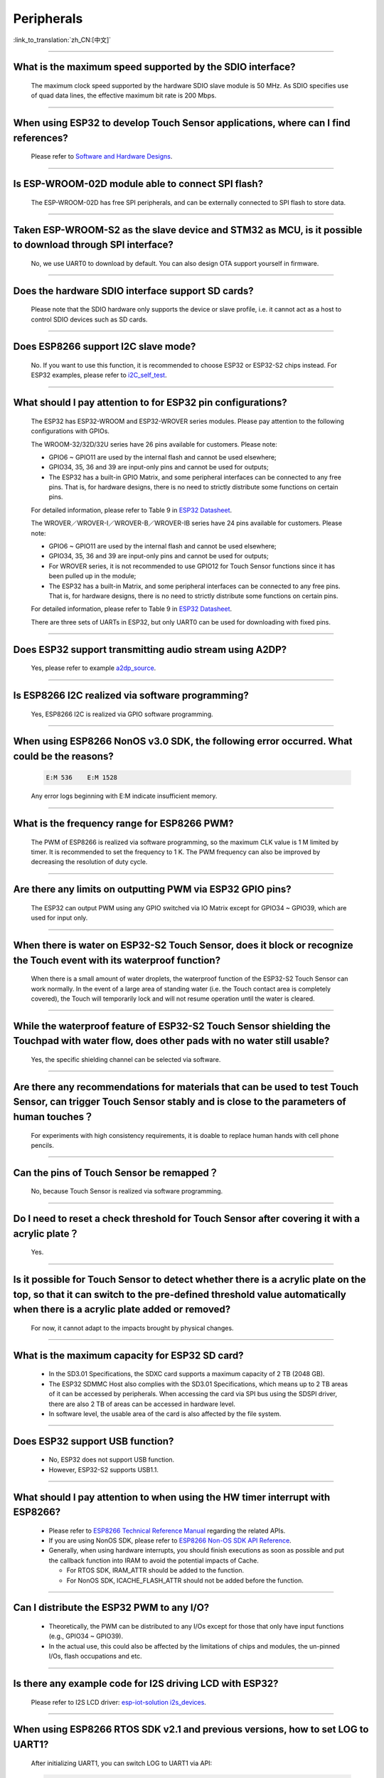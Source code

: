 Peripherals
============

:link_to_translation:`zh_CN:[中文]`

.. raw:: html

   <style>
   body {counter-reset: h2}
     h2 {counter-reset: h3}
     h2:before {counter-increment: h2; content: counter(h2) ". "}
     h3:before {counter-increment: h3; content: counter(h2) "." counter(h3) ". "}
     h2.nocount:before, h3.nocount:before, { content: ""; counter-increment: none }
   </style>

--------------

What is the maximum speed supported by the SDIO interface?
-------------------------------------------------------------------------

  The maximum clock speed supported by the hardware SDIO slave module is 50 MHz. As SDIO specifies use of quad data lines, the effective maximum bit rate is 200 Mbps.

--------------

When using ESP32 to develop Touch Sensor applications, where can I find references?
-----------------------------------------------------------------------------------------------------------

  Please refer to `Software and Hardware Designs <https://github.com/espressif/esp-iot-solution/tree/release/v1.1/examples/touch_pad_evb>`_.

--------------

Is ESP-WROOM-02D module able to connect SPI flash?
------------------------------------------------------------------------------

  The ESP-WROOM-02D has free SPI peripherals, and can be externally connected to SPI flash to store data.

--------------

Taken ESP-WROOM-S2 as the slave device and STM32 as MCU, is it possible to download through SPI interface?
----------------------------------------------------------------------------------------------------------------------------------------------

  No, we use UART0 to download by default. You can also design OTA support yourself in firmware.


--------------

Does the hardware SDIO interface support SD cards?
----------------------------------------------------------------------

  Please note that the SDIO hardware only supports the device or slave profile, i.e. it cannot act as a host to control SDIO devices such as SD cards.

--------------

Does ESP8266 support I2C slave mode?
--------------------------------------------------

  No. If you want to use this function, it is recommended to choose ESP32 or ESP32-S2 chips instead. For ESP32 examples, please refer to `i2C_self_test <https://github.com/espressif/esp-idf/tree/master/examples/peripherals/i2c/i2c_self_test>`_.

--------------

What should I pay attention to for ESP32 pin configurations?
--------------------------------------------------------------------------------------

  The ESP32 has ESP32-WROOM and ESP32-WROVER series modules. Please pay attention to the following configurations with GPIOs.

  The WROOM-32/32D/32U series have 26 pins available for customers. Please note:

  - GPIO6 ~ GPIO11 are used by the internal flash and cannot be used elsewhere;
  - GPIO34, 35, 36 and 39 are input-only pins and cannot be used for outputs;
  - The ESP32 has a built-in GPIO Matrix, and some peripheral interfaces can be connected to any free pins. That is, for hardware designs, there is no need to strictly distribute some functions on certain pins.

  For detailed information, please refer to Table 9 in `ESP32 Datasheet <https://www.espressif.com/sites/default/files/documentation/esp32_datasheet_en.pdf>`_.

  The WROVER／WROVER-I／WROVER-B／WROVER-IB series have 24 pins available for customers. Please note:

  - GPIO6 ~ GPIO11 are used by the internal flash and cannot be used elsewhere;
  - GPIO34, 35, 36 and 39 are input-only pins and cannot be used for outputs;
  - For WROVER series, it is not recommended to use GPIO12 for Touch Sensor functions since it has been pulled up in the module;
  - The ESP32 has a built-in Matrix, and some peripheral interfaces can be connected to any free pins. That is, for hardware designs, there is no need to strictly distribute some functions on certain pins.

  For detailed information, please refer to Table 9 in `ESP32 Datasheet <https://www.espressif.com/sites/default/files/documentation/esp32_datasheet_en.pdf>`_.

  There are three sets of UARTs in ESP32, but only UART0 can be used for downloading with fixed pins.

--------------

Does ESP32 support transmitting audio stream using A2DP?
----------------------------------------------------------------------------

  Yes, please refer to example `a2dp_source <https://github.com/espressif/esp-idf/tree/d85d3d969ff4b42e2616fd40973d637ff337fae6/examples/bluetooth/bluedroid/classic_bt/a2dp_source#esp-idf-a2dp-source-demo>`_.

--------------

Is ESP8266 I2C realized via software programming?
-----------------------------------------------------------------------

  Yes, ESP8266 I2C is realized via GPIO software programming.

--------------

When using ESP8266 NonOS v3.0 SDK, the following error occurred. What could be the reasons?
------------------------------------------------------------------------------------------------------------------------------

  .. code-block:: text

    E:M 536    E:M 1528

  Any error logs beginning with E:M indicate insufficient memory.

--------------

What is the frequency range for ESP8266 PWM?
----------------------------------------------------------------

  The PWM of ESP8266 is realized via software programming, so the maximum CLK value is 1 M limited by timer. It is recommended to set the frequency to 1 K. The PWM frequency can also be improved by decreasing the resolution of duty cycle.

--------------

Are there any limits on outputting PWM via ESP32 GPIO pins?
------------------------------------------------------------------------------------------

  The ESP32 can output PWM using any GPIO switched via IO Matrix except for GPIO34 ~ GPIO39, which are used for input only.

--------------

When there is water on ESP32-S2 Touch Sensor, does it block or recognize the Touch event with its waterproof function?
------------------------------------------------------------------------------------------------------------------------------------------------------

  When there is a small amount of water droplets, the waterproof function of the ESP32-S2 Touch Sensor can work normally. In the event of a large area of standing water (i.e. the Touch contact area is completely covered), the Touch will temporarily lock and will not resume operation until the water is cleared.


--------------

While the waterproof feature of ESP32-S2 Touch Sensor shielding the Touchpad with water flow, does other pads with no water still usable?
-----------------------------------------------------------------------------------------------------------------------------------------------------------------

  Yes, the specific shielding channel can be selected via software.

--------------

Are there any recommendations for materials that can be used to test Touch Sensor, can trigger Touch Sensor stably and is close to the parameters of human touches？
---------------------------------------------------------------------------------------------------------------------------------------------------------------------------------------------------

  For experiments with high consistency requirements, it is doable to replace human hands with cell phone pencils.

--------------

Can the pins of Touch Sensor be remapped？
---------------------------------------------------------------------

  No, because Touch Sensor is realized via software programming.

--------------

Do I need to reset a check threshold for Touch Sensor after covering it with a acrylic plate？
-----------------------------------------------------------------------------------------------------------------------------

  Yes.

--------------

Is it possible for Touch Sensor to detect whether there is a acrylic plate on the top, so that it can switch to the pre-defined threshold value automatically when there is a acrylic plate added or removed?
----------------------------------------------------------------------------------------------------------------------------------------------------------------------------------------------------------------------------------------------------------------

  For now, it cannot adapt to the impacts brought by physical changes.

--------------

What is the maximum capacity for ESP32 SD card?
-----------------------------------------------------------------------

  - In the SD3.01 Specifications, the SDXC card supports a maximum capacity of 2 TB (2048 GB).
  - The ESP32 SDMMC Host also complies with the SD3.01 Specifications, which means up to 2 TB areas of it can be accessed by peripherals. When accessing the card via SPI bus using the SDSPI driver, there are also 2 TB of areas can be accessed in hardware level.
  - In software level, the usable area of the card is also affected by the file system.

--------------

Does ESP32 support USB function?
---------------------------------------------------

  - No, ESP32 does not support USB function.
  - However, ESP32-S2 supports USB1.1.

--------------

What should I pay attention to when using the HW timer interrupt with ESP8266?
----------------------------------------------------------------------------------------------------------

  - Please refer to `ESP8266 Technical Reference Manual <https://www.espressif.com/sites/default/files/documentation/esp8266-technical_reference_en.pdf>`_ regarding the related APIs.
  - If you are using NonOS SDK, please refer to `ESP8266 Non-OS SDK API Reference <https://www.espressif.com/sites/default/files/documentation/2c-esp8266_non_os_sdk_api_reference_en.pdf>`_.
  - Generally, when using hardware interrupts, you should finish executions as soon as possible and put the callback function into IRAM to avoid the potential impacts of Cache.

    - For RTOS SDK, IRAM_ATTR should be added to the function.
    - For NonOS SDK, ICACHE_FLASH_ATTR should not be added before the function.

--------------

Can I distribute the ESP32 PWM to any I/O?
-------------------------------------------------------------------

  - Theoretically, the PWM can be distributed to any I/Os except for those that only have input functions (e.g., GPIO34 ~ GPIO39).
  - In the actual use, this could also be affected by the limitations of chips and modules, the un-pinned I/Os, flash occupations and etc.

--------------

Is there any example code for I2S driving LCD with ESP32?
-------------------------------------------------------------------------------------

  Please refer to I2S LCD driver: `esp-iot-solution i2s_devices <https://github.com/espressif/esp-iot-solution/blob/master/components/bus/i2s_lcd_esp32_driver.c>`__.

--------------

When using ESP8266 RTOS SDK v2.1 and previous versions, how to set LOG to UART1?
----------------------------------------------------------------------------------------------------------------

  After initializing UART1, you can switch LOG to UART1 via API:

  .. code-block:: c

    UART_SetPrintPort(UART1);

-----------------

When using ESP8266 RTOS SDK v3.0 and later versions, how to set LOG to UART1?
----------------------------------------------------------------------------------------------------------

  Go to  ``menuconfig -> Component config -> ESP8266-specific -> UART for console output -> custom -> UART peripheral to use for console output -> UART0`` and change the option to "UART1".

--------------

How to enable UART Flow Control in ESP32 IDF?
---------------------------------------------------------------------------

  - Hardware enable: `uart-flow-control <https://docs.espressif.com/projects/esp-idf/en/latest/esp32/api-reference/peripherals/uart.html?highlight=uart%20flow%20control#multiple-steps>`_.
  - Software enable: `software-flow-control <https://docs.espressif.com/projects/esp-idf/en/latest/esp32/api-reference/peripherals/uart.html?highlight=uart%20flow%20control#software-flow-control>`_.

--------------

The PWM of ESP8266 NonOS SDK changes slow. What could be the reasons?
---------------------------------------------------------------------------------------------------

  - If you are using the gradient APIs in SDK example/IOT_demo, e.g., light_set_aim or light_set_aim_r, it will need a gradual process for PWM changes.
  - If you need the PWM Duty to take effect immediately after configuration, please call API pwm_set_duty, and call pwm_start next to make this configuration take effect.

--------------

Some ESP8266 GPIOs are high level. What could be the reasons?
----------------------------------------------------------------------------------------

  - According to the hardware design, some GPIOs are pulled up or down by default. Thus the level of these pins are not controlled by the program during system initialization, causing some incorrect levels of GPIOs during the boot process.
  - If you expect to use these GPIOs, it is recommended to keep the hardware peripherals be consistent with the default level status, or adjust level status in software during bootloader process. When using the later method, you may also encounter temporary level exception.

--------------

How is the accuracy of ESP8266 ADC?
----------------------------------------------------------

  - The ESP8266 ADC is 10 bit, and its theoretical accuracy is 2 :sup:`10` = 1024.
  - After connected to a router, the ESP8266 will enter Modem-sleep mode from STA mode, causing the change of the reference value inside the chip. Therefore, the ADC could measure the data change.
  - If you expect an accurate result, please read the ADC value using function system_adc_fast_read after turning off Wi-Fi.

--------------

How to get the Bitmap information of the ADC register?
----------------------------------------------------------------------------

  Since the ADC of ESP8266 is highly integrated with the internal RF circuit, the Bitmap and register information is not opened. Please contact sales@espressif.com if you have any special needs.

--------------

How many channels does ESP32 ADC have? What is the sampling rate and significant digit？
---------------------------------------------------------------------------------------------------------------

  - The ESP32 ADC has 18 channels.
  - Its sampling rate can reach 100000 times per second without Wi-Fi.
  - Its sampling rate can reach 1000 times per second with Wi-Fi.
  - The internal significant digit of ADC is 12-bit.

--------------

Can I disable the thread scheduling and use a single CPU for ESP32 to realize real-time control of GPIO?
-------------------------------------------------------------------------------------------------------------------------

  - For now, we do not have any related configurations for SDK to support the single operation of CPU1. Both cores of ESP32 support SMP only, but not AMP.
  - The following solutions can be used to resolve the issue of output waveform being interrupted:

    - Use hardware signal outputs, and choose related digital protocols to realize SPI, I2C, I2S and etc. For special usage with SPI, you can generate waveform using signal output lines.
    - See if the hardware RMT can generate the desired waveform with enough length.
    - When the hardware interrupt generated corresponding waveform, all callbacks need to be put in IRAM.
    - Use the co-processor in the chip as a single chip without an operation system. But it only supports assembly language for now.


--------------

Is it possible to use ESP32 SD card together with flash & PSRAM?
---------------------------------------------------------------------------------------------

  - Yes, they can be used simultaneously.
  - However, they do not share the same group of SDIO.

--------------

When using UART0 as a serial communication port for ESP32, what should I pay attention to?
---------------------------------------------------------------------------------------------------------------------

  - Generally, it is not recommended to use UART0 as a normal serial communication port, because it is the default LOG output port.
  - If the UART number in ESP32 is not enough for you or it is not convenient to change your hardware designs anymore, and UART0 is therefore going to be used as a normal communication port, please pay attention to the following suggestions:

  **Software**: 

    You need to protect the serial communication port from being affected by printing. The UART0 mainly has three print settings in the default program:

    - First, power-on ROM print. You can set the MTDO pin as low level when powered on to block the power-on ROM print.
    - Second, bootloader log output. You can set ``menuconfig -> Bootloader config -> Bootloader log verbosity`` as ``Not output`` to block bootloader log output.
    - Third, app log output. You can set ``menuconfig -> Component config -> Log output -> Default log verbosity`` as ``Not output`` to block app log output.
    
  **Hardware**：

    - Pay attention to other devices on UART0 when downloading programs since they could affect downloading. It is recommended to reserve a 0 Ω resistance between ESP32 and other devices so that if there is something wrong while downloading, you can still disconnect this resistance.

-----------------

Is it possible to use GPIO34 ～ GPIO39 from ESP32-SOLO-1 as the RX signal pin for UART and TWAI®?
-----------------------------------------------------------------------------------------------------------------------------

  Yes, GPIO34 ～ GPIO39 are for receive only and can be used as the RX signal pins for UART and TWAI®.
  
---------------

Does ESP-WROOM-S2 module support using SDIO as a slave？
---------------------------------------------------------------------------------------

  Yes, it does.

-----------------

Does ESP32 support using crystal oscillator as the clock source of I2S？
---------------------------------------------------------------------------------------------------

  No. Please go to `ESP32 Technical Reference Manual <https://www.espressif.com/sites/default/files/documentation/esp32_technical_reference_manual_en.pdf>`_ to read about clock source configurations of I2S.

---------------

When calling the API adc_read_fast() with ESP8266, will it cause a Wi-Fi disconnection?
----------------------------------------------------------------------------------------------------------------------

  - Please turn off Wi-Fi and interrupts first before calling adc_read_fast(). Please refer to the `Specification <https://docs.espressif.com/projects/esp8266-rtos-sdk/en/latest/api-reference/peripherals/adc.html?highlight=adc_read#_CPPv413adc_read_fastP8uint16_t8uint16_t>`_ of this API.
  - Since the API adc_read_fast() performs continuous acquisition and the ADC is partially coupled internally with Wi-Fi RF, so it is not possible to call this function with Wi-Fi turned on.
  - Please use adc_read() for ADC acquisition when Wi-Fi is on. To ensure data stability, you need to use function esp_wifi_set_ps(WIFI_PS_NONE); to turn off Wi-Fi Modem-sleep mode.
 
.. note::

    ADC sampling rate: can reach 100000 times per second with Wi-Fi turned off, and 1000 times per second with Wi-Fi turned on.

----------------

How to dynamically change the serial baud rate and make it take effect immediately with ESP32?
------------------------------------------------------------------------------------------------------------------------------

  Please use the API uart_set_baudrate() to change the baud rate of UART. Please see `API Reference <https://docs.espressif.com/projects/esp-idf/en/latest/esp32/api-reference/peripherals/uart.html?highlight=uart_set_baud#_CPPv417uart_get_baudrate11uart_port_tP8uint32_t>`_.

--------------

Since ESP32-S2 has removed the SDIO interface, does it still support external TF card?
--------------------------------------------------------------------------------------------------------------------------------

  You can use the interface of SPI2/SPI3 to connect an external TF card. When doing so, please use the SPI mode of the TF card.

----------------

What is the turning speed of ESP32 GPIO levels?
---------------------------------------------------------------------

  It will take around 300 ns.

--------------

How to connect MIC with ESP32?
-----------------------------------------------------

  - You can connect I2S peripheral if it is digital MIC.
  - You can connect ADC peripheral if it is analog MIC.

--------------

Does ESP32 support analog audio output or digital audio output?
-------------------------------------------------------------------------------------------

  - ESP32 supports DAC analog audio output for simple outputs such as tones. But if you use it for music playing, the effect will not be so desirable.
  - ESP32 supports PWM analog audio output, which has slightly better effect than DAC. The demo code is at ` esp-iot-solution  <https://github.com/espressif/esp-iot-solution/tree/master/examples/audio/wav_player>`_.
  - ESP32 also supports I2S digital audio output. For I2S configurable pins, please see `ESP32 Datasheet <https://www.espressif.com/sites/default/files/documentation/esp32_datasheet_en.pdf>`_ > Chapter Peripherals and Sensors.

---------------

What is the difference among SPI, HSPI and VSPI in ESP32?
-------------------------------------------------------------------------------------

  - ESP32 has four SPIs. SPI0 and SPI1 are occupied by default to connect to flash that stores programs. SPI2 and SPI3 are general-purpose SPIs that are available for customers to use.
  - HSPI represents the above-mentioned SPI2, and VSPI represents the SPI3. The two sets of SPIs are general-purpose SPIs. 


--------------

When certain RTC peripherals（SARADC1，SARADC2，AMP，HALL） are powered on, the inputs of GPIO36 and GPIO39 will be pulled down for approximately 80 ns. 
------------------------------------------------------------------------------------------------------------------------------------------------------------------------------------

  When enabling power for any of these peripherals, ignore input from GPIO36 and GPIO39. 

--------------

When the LEDC is in decremental fade mode, a duty overflow error can occur.
----------------------------------------------------------------------------------------------------------------

  When using LEDC, avoid the concurrence of following three cases: 

  - The LEDC is in decremental fade mode;
  - The scale register is set to 1;
  - The duty is 2 :sup:`LEDC_HSTIMERx_DUTY_RES` or 2 :sup:`LEDC_LSTIMERx_DUTY_RES`. 

--------------

When the TWAI® controller enters reset mode or when the TWAI controller undergoes bus-off recovery, the REC is still permitted to change. How to resolve such issue?
-----------------------------------------------------------------------------------------------------------------------------------------------------------------------------------------------------

  When entering reset mode, the TWAI controller should set the the LISTEN_ONLY_MODE to freeze the REC. The desired mode of operation should be restored before exiting reset mode or when bus-off recovery completes. 

--------------

When the TWAI® controller undergoes the bus-off recovery process, the controller must monitor 128 occurrences of the bus free signal before it can become error active again. How to resolve such issue?
------------------------------------------------------------------------------------------------------------------------------------------------------------------------------------------------------------------------------------------------

  When undergoing bus-off recovery, an error warning interrupt does not necessarily indicate the completion of recovery. Users should check the ``STATUS_NODE_BUS_OFF`` bit to verify whether bus-off recovery has completed. 

--------------

Upon completion of bus-off recovery, the next message that the TWAI® controller transmits may be erroneous?
---------------------------------------------------------------------------------------------------------------------------------------------------

  Upon detecting the completion of bus-off recovery (via the error warning interrupt), the CAN controller should enter then exit reset mode so that the controller’s internal signals are reset. 

--------------

When the TWAI® Controller receives an erroneous data frame, the data bytes of the next received data frame become invalid, how to resolve such issue?
--------------------------------------------------------------------------------------------------------------------------------------------------------------------------------------

  Users can detect the errata triggering condition (i.e., bit or stuff error in the data or CRC field) by setting ``INTERRUPT_BUS_ERR_INT_ENA`` and checking ``ERROR_CODE_CAPTURE_REG`` when a bus error interrupt occurs. If the errata condition is met, the following workarounds are possible: 

  - The TWAI controller can transmit a dummy frame with 0 data byte to reset the controller’s internal signals. It is advisable to select an ID for the dummy frame that can be filtered out by all nodes on the TWAI bus. 
  - Hardware reset the TWAI controller (will require saving and restoring the current register values). 
  
--------------

The ESP32 GPIO peripheral may not trigger interrupts correctly if multiple GPIO pads are configured with edge-triggered interrupts. How to resolve such issue?
------------------------------------------------------------------------------------------------------------------------------------------------------------------------------------------------

  - Workaround 1: 

    - Follow the steps below to trigger a GPIO interrupt on a rising edge: 

      1. Set the GPIO interrupt type to high.
      2. Set the interrupt trigger type of the CPU to edge. 
      3. After the CPU services the interrupt, change the GPIO interrupt type to low. A second interrupt occurs at this time, and the CPU needs to ignore the interrupt service routine. 

    - Similarly, follow the steps below to trigger a GPIO interrupt on a falling edge: 

      1. Set the GPIO interrupt type to low.
      2. Set the interrupt trigger type of the CPU to edge.
      3. After the CPU services the interrupt, change the GPIO interrupt type to high. A second interrupt occurs at this time, and the CPU needs to ignore the interrupt service routine.

  - Workaround 2: 

    Assuming GPIO0 ~ GPIO31 is Group1 and GPIO32 ~ GPIO39 is Group2. 

      - If an edge-triggered interrupt is configured in either group then no other GPIO
        interrupt of any type should be configured in the same group.
      - Any number of level-triggered interrupts can be configured in a single group, if no
        edge-triggered interrupts are configured in that group. 

---------------

Does ESP8266 support pulse counting?
---------------------------------------------------------------

  - The ESP8266 does not include a hardware pulse counting module, thus only supports counting via the interrupt of GPIO rising edge or falling edge.
  - When Wi-Fi is turned on in ESP8266, it may cause a vacuum in the GPIO sampling due to its high priority, thus interrupting the collected counts and causing data loss.
  - In conclusion, it is recommended to use ESP32 and subsequent chips for scenarios with high counting demands.

---------------

Does the ESP-IDF SDK USB interface support HID and MSC modes?
------------------------------------------------------------------------------------------------------------------------------------------------------------------

  - Our SDK will provide examples of HID and MSC classes in the future. And specific device classes need to be implemented by yourselves referring to `esp-iot-solution <https://github.com/espressif/esp-iot-solution/tree/usb/add_usb_solutions/examples/usb>`__.

---------------

When using DAC output for ESP32-S2-Saola-1, the power supply is 3.3 V. But the actual tested voltage is only 3.1 V. Why?
------------------------------------------------------------------------------------------------------------------------------------------------------------------

  Due to the internal voltage drop, even when using 3.3 V power supply, the actual maximum output is only about 3.2 V.

--------------------

If I float the ADC pin and print out VDD3P3 value (65535), then the voltage of VDD3P3 should be 65535/1024 ≈ 63 V. Why this is not the correct voltage value?
----------------------------------------------------------------------------------------------------------------------------------------------------------------------------------------------------------------------------------------------------------------

  ADC input range cannot reach 3.3 V. See `ADC Attenuation <https://docs.espressif.com/projects/esp-idf/en/latest/esp32/api-reference/peripherals/adc.html#adc-attenuation>`__ for details.
  
-----------------

When using ESP8266 to generate PWM by directly writing to the register of the hardware timer FRC1, I found there are error PWM outputs after Wi-Fi is initialized since it may disturb the interrupt of FRC1. Is it possible to use FRC2 instead to generate PWM? Or is it possible to set FRC1 higher priority than Wi-Fi?
--------------------------------------------------------------------------------------------------------------------------------------------------------------------------------------------------------------------------------------------------------------------------------------------------------------------------------------------------------------------------------------------------------------------------------------------------------------

  - FRC2 cannot be used as it is occupied by the system. Wi-Fi uses NMI interrupt, which have a higher priority than other ordinary interrupts. It is recommended to use the PWM library of ESP8266_RTOS_SDK. Please refer to `ESP8266_RTOS_SDK/examples/peripherals/pwm <https://github.com/espressif/ESP8266_RTOS_SDK/tree/release/v3.4/examples/peripherals/pwm>`_ example.

-------------------------

I'm using v3.3.3 version of ESP-IDF to test the ledc example on ESP32. The LED PWM outputs when Auto Light Sleep mode is disabled, but does not output when this mode is enabled. According the description of  `LED PWM <https://docs.espressif.com/projects/esp-idf/zh_CN/latest/esp32/api-reference/peripherals/ledc.html?highlight=pwm#id1>`_  in ESP-IDF programming guide, LED PWM should work in sleep modes. What is the reason?
------------------------------------------------------------------------------------------------------------------------------------------------------------------------------------------------------------------------------------------------------------------------------------------------------------------------------------------------------------------------------------------------------------------------------------------------------------------------------------------------------------------------------------------------------------------------------------------------------------------------

  - v3.3.3 does not support LED PWM working in sleep modes. Please use the ledc example under the new versions of ESP-IDF (v4.0 and later versions) to test, e.g., ESP-IDF release/v4.2 version of the SDK. Plus, it is also necessary to change the LED PWM clock source to the internal RTC_8M clock source. Please see below:

  .. code-block:: c

      ledc_timer_config_t ledc_timer = {
            .duty_resolution = LEDC_TIMER_13_BIT,
            .freq_hz = 5000,
            .speed_mode = LEDC_LOW_SPEED_MODE,
            .timer_num = LEDC_TIMER_0,
            .clk_cfg = LEDC_USE_RTC8M_CLK,
        };
        
---------------

What is the input resistance of ESP32 ADC?
-----------------------------------------------------------------------------------------------------------------------------

  - ADC is capacitive and can be considered as a large resistance.

-------------------------

When using ESP32's ADC to detect the power supply voltage, is it necessary to divide the voltage?
----------------------------------------------------------------------------------------------------------------------------------------------------------------------------------------------------------------------------------------------------------------

  The ADC reference voltage of ESP32 is 1100 mV, but the ADC measurable range can be increased by internal attenuation. For more information on the measurable range, please refer to `ADC Attenuation <https://docs.espressif.com/projects/esp-idf/zh_CN/latest/esp32/api-reference/peripherals/adc.html#adc-attenuation>`__. If it exceeds the range, voltage division is required.

-------------------------

The maximum data transmission of ESP32 SPI DMA is 4092 bytes. Is it because of hardware limitation?
----------------------------------------------------------------------------------------------------------------------------------------------

  - Yes. A single node can only store 4092 bytes of data, but the DMA can send more data through link lists.

-------------------------

What is the stable current output for ESP32-S2's USB interface? 
-------------------------------------------------------------------------------------------------------------------

  The current output capability of the VBUS power line is determined by the power supply, not by the ESP32-S2 chip.

-------------------------

Does ESP32-S3's USB peripheral supports USB Host?
------------------------------------------------------

  - Yes, regarding this function, ESP32-S3 is the same as ESP32-S2.

-------------------------

Does ESP32-C3 USB support USB serial port function and USB JTAG function? 
---------------------------------------------------------------------------------------------------------------------

  - Yes.
  
---------------

What reference drivers does ESP32 touch screen have?
------------------------------------------------------------------------------------------

  - Code: please refer to `touch_panel_code <https://github.com/espressif/esp-iot-solution/tree/master/components/display/touch_panel>`_.
  - Documentation: please refer to `touch_panel_doc <https://docs.espressif.com/projects/espressif-esp-iot-solution/en/latest/input_device/touch_panel.html>`_.

--------------------

The SPI of ESP32-S2 accesses three SPI Slave devices at the same time, do I need to synchronize the semaphore to access it?
--------------------------------------------------------------------------------------------------------------------------------------------------------------------------------------------------------------------------------------------------------------

  - The same SPI peripheral, as the master, can only communicate with one slave at a time, and CS decides which slave to communicate with. If you connect 3 slave devices to the SPI driver and communicate with them separately, it is okay and recommended.
  - You can use the ``spi_device_transmit()`` API, which is a blocking interface and returns after a transmission is completed. If there are multiple tasks, you can call this function one by one and use different handles to communicate.

---------------------------

When using an ESP32 board for development and testing based on ESP-IDF release/v4.3, I received the following error log during compilation. What is the reason?
-------------------------------------------------------------------------------------------------------------------------------------------------------------------------------------------------------------------------------------------------------------

  .. code-block:: text

    spi_flash:Detected size(8192K) smaller than the size in the binary image header(16384K).Probe failed. 

  - The reason is that the configured "Flash Size" is larger than the actual "Flash Size". In order to avoid misuse of a larger address space, the actual "Flash Size" is checked.
  
-----------------

What is ESP32's highest sampling rate in ADC DMA mode?
--------------------------------------------------------------------------------------------------------------------------------------------------------------

  - ESP32 supports up to 2 MHz of sampling rate theoretically.
  
-----------------

When an ESP32 calling "adc2_get_raw()" between "esp_wifi_start()" and "esp_wifi_stop()", the read operation fails. What is the reason?
---------------------------------------------------------------------------------------------------------------------------------------------------------------------------------------------------------------------------

  - Because ADC2 is shared with the Wi-Fi module. The Wi-Fi driver uses ADC2 and has higher priority. Therefore, the application can only use ADC2 when the Wi-Fi driver is not activated.

---------------

What is the maximum resolution supported by ESP32 LCD? What is the corresponding frame rate?
------------------------------------------------------------------------------------------------------------------------------------------------------------------

  Over the 8080 16-bit parallel interface, the ESP32 LCD can support up to 800 × 480 of resolution, and the corresponding frame rate is about 30 frames. Please see `Screen <https://docs.espressif.com/projects/espressif-esp-iot-solution/en/latest/display/screen.html>`_.

-----------------------

Using ESP-WROOM-02D module, can GPIO0, GPIO15, GPIO1 and GPIO3 be used as normal GPIOs?
-----------------------------------------------------------------------------------------------------------------------------------------------------

  - Strapping pins (GPIO0 and GPIO15) and download pins (GPIO1 and GPIO3) can be used as normal GPIOs.
  - When using the strapping pin as a normal GPIO, you need to pay attention to the level of the strapping pin in the Flash download mode.
  
---------------

What are the USB features of ESP32-S2 and ESP32-S3? 
--------------------------------------------------------------------------------------------------------------------------------

 - ESP32-S3 and ESP32-S2 support USB 1.1 OTG, and both support Host and Device functions. On top of that, ESP32-S3 also supports USB-Serial-JTAG peripheral, which can be used to download and debug firmware.
 
---------------

Are there any references to the library and demo of ESP32-S2 USB Host? 
--------------------------------------------------------------------------------------------------------------------------

  This part is already under internal development. If you want to do some functional verification first, please refer to the `USB example <https://github.com/espressif/esp-iot-solution/tree/usb/add_usb_solutions/examples/usb>`_ in esp-iot-solution.

---------------

The USB protocol supported by ESP32-S2 is OTG 1.1, with the maximum speed of 12 Mbps. Can it communicate with USB 2.0 devices?
------------------------------------------------------------------------------------------------------------------------------------------------------------------------------------

  - Most USB 2.0 devices can backward compatible with USB 1.1, so they can communicate with USB 1.1 (in full speed mode).
  
---------------

Does ESP32-S2 support USB camera?
------------------------------------------------------------------------

  - Yes, but currently ESP32S2 only supports USB 1.1. So please choose the camera which is compatible with USB 1.1. For demo code, please refer to example `uvc_stream <https://github.com/espressif/esp-iot-solution/tree/usb/add_usb_solutions/components/usb/uvc_stream>`_.

---------------

Is there any reference for the example of using ESP32S2 as a USB flash drive (MSC DEVICE)?
---------------------------------------------------------------------------------------------------------------------------------------------------------------------------------------------

  - Please refer to `usb_msc_wireless_disk demo <https://github.com/espressif/esp-iot-solution/tree/usb/add_usb_solutions/examples/usb/device/usb_msc_wireless_disk>`_. The average read and write speed currently tested is: read 540 KB/s, write 350 KB/s.
  
---------------

As ESP32-C3 already has USB function, can I download firmware directly via USB without using the cp2102 chip?
-------------------------------------------------------------------------------------------------------------------------------

  - Yes, ESP32-C3 can download firmware via USB, The USB serial port number should be displayed as COMx on Windows devices and ttyACMx on Linux devices.
  
---------------

Does ESP32-C3 support USB Host?
------------------------------------------------------

 - No, it only supports USB-Serial-JTAG function.

---------------


Does ESP32 support using ADC2 and Bluetooth simultaneously?
-----------------------------------------------------------------------------------------------------------------------------------------------------------------------------------

  - Yes.

----------------

What is the maximum transmission speed supported by SPI slave?
-------------------------------------------------------------------------------
  :CHIP\: ESP32 :

  - ESP32 can support up to 10 M of transmission speed when serves as an SPI slave.

------------------------------

When using ESP32 as an SPI Master device, how many bytes of data can be transfered at one time in non-DMA mode?
------------------------------------------------------------------------------------------------------------------------------------------------------------------------------------------------------------------------------------------------------------------------------------------------------------------------------------------------------

  - Up to 64 Bytes of data can be transferred at one time in such condition.
  - But when the transmitted data exceeds 32 bits, you need to set the buffer for SPI data transmission, please refer to the description in `SPI Master Driver <https://docs.espressif.com/projects/esp-idf/en/release-v4.4 /esp32/api-reference/peripherals/spi_master.html?highlight=spi#spi-master-driver>`_.
  - When using ESP32 as an SPI Master device to transmit more than 32 bits of SPI data in non-DMA mode, please refer to the example `lcd <https://github.com/espressif/esp- idf/tree/release/v4.4/examples/peripherals/spi_master/lcd>`_.

--------------------------------

When using the ESP32-S3-WROOM-1 (ESP32-S3R2) module to enable its PSRAM configuration based on the "hello-world" example in ESP-IDF v4.4, the following error is printed. What is the reason?
----------------------------------------------------------------------------------------------------------------------------------------------------------------------------------------------------------------------------------------------------------------------------------------------------------------------------------------------------------------------------------------------------------------------------------------------------------------------------------------------------------------------------------------------------------------------------------------------------------------------------------------------------------------------------------

    .. code-block:: text

      E (232) spiram: Virtual address not enough for PSRAM!

  - ESP32-S3R2 chip integrates a 4-wire 2 MB PSRAM, please set PSRAM Mode to **Quad** mode in menuconfig before your action as follows:

    ``menuconfig → Component config → ESP32S3 Specific → Support for external, SPI connected RAM → SPI RAM config → Mode (QUAD/OCT) of SPI RAM chip in use (Ouad Mode PSRAM)``

-------------------------

When using the ESP32-S3-WROOM-2 (ESP32-S3R8V) module to enable the PSRAM configuration based on the "hello-world" example in ESP-IDF v4.4, the following error is printed. What is the reason?
----------------------------------------------------------------------------------------------------------------------------------------------------------------------------------------------------------------------------------------------------------------------------------------------------------------------------------------------------------------------------------------------------------------------------------------------------------------------------------------------------------------------------------------------------------------------------------------------------------------------------------------------------------------------------------

    .. code-block:: text
    
      E (453) psrm: psrm ID read error: 0x00ffff
      E (454) cpu start: Failed to init external RAM!

  - ESP32-S3R8V chip integrates a 8-wire 8 MB PSRAM, please set PSRAM mode to **Octal** mode in menuconfig before your action as follows:

    ``menuconfig → Component config → ESP32S3 Specific → Support for external, SPI connected RAM → SPI RAM config → Mode (QUAD/OCT) of SPI RAM chip in use (Octal Mode PSRAM)``

-------------------

When using ESP32-C3 to drive the LCD display through the SPI interface, can I use RTC_CLK as the SPI clock to make the LCD screen display static pictures in Deep-sleep mode normally ?
--------------------------------------------------------------------------------------------------------------------------------------------------------------------------------------------------------------------------------------------------------------------------------------------------------------------------------------------------

  - Deep-sleep mode: The CPU and most peripherals will be powered down, and only the RTC memory is working. For more information, please refer to the Low Power Management section in `ESP32-C3 Datasheet <https://www.espressif.com/sites/default/files/documentation/esp32-c3_datasheet_en.pdf>`_.
  - The SPI of ESP32-C3 only supports two clock sources : APB_CLK and XTAL_CLK. RTC_CLK is not supported. Therefore, in the Deep-sleep mode, the LCD screen cannot display static pictures. For more information, please refer to the Peripheral Clock section in `ESP32-C3 Technical Reference Manual <https://www.espressif.com/sites/default/files/documentation/esp32-c3_technical_reference_manual_en.pdf>`_.

-----------------

What is the sampling rate range supported by the ADC DMA mode of the ESP32-S2 chip?
--------------------------------------------------------------------------------------------------------------------------

  Frequency limit : 611 Hz ~ 83333 Hz.
  
---------------
  
The ESP32-C3 chip can use USB to download firmware, but it is not supported under ESP-IDF v4.3. How to use USB to download firmware?
------------------------------------------------------------------------------------------------------------------------------------------------------------------------------------------------------------------------------------------------------------

   - You need to compile under ESP-IDF v4.4 or later versions. After pulling the latest branch and `updating the IDF tool <https://docs.espressif.com/projects/esp-idf/en/latest/esp32c3/get-started/index.html#step-3-set-up-the-tools>`_, you can compile normally and download it using USB. Please refer to `usb-serial-jtag-console <https://docs.espressif.com/projects/esp-idf/en/latest/esp32c3/api-guides/usb-serial-jtag-console.html>`_ for the usage.

----------------------

Does the ADC of ESP32 support simultaneous sampling of multiple channels?
----------------------------------------------------------------------------------------------------------------------------------------------------------------------------

  - No, If you are using ADC to do multi-channel sampling, please implement it via ADC polling scheme.

-------------------------

Does the ESP32 chip support USRAT (Universal Synchronous Asynchronous Receiver Transmitter)?
------------------------------------------------------------------------------------------------------------------------------------------------------------------------------------------------------------------------------------

  - It's not support. ESP32 only supports UART and cannot provide the synchronous clock.
  
--------------------

When using the ESP32-WROVER-B module with release/v4.2 version of ESP-IDF, I set the GPIO as an ADC interface, and then set GPIO to other IO mode while with IO mode not effective without any hardware reset, this GPIO does not respond. How do I release the corresponding GPIO mode?
-------------------------------------------------------------------------------------------------------------------------------------------------------------------------------------------------------------------------------------------------------------------------------------------------------------------------------------------------------------

  - Please do not set the ADC interface as input-only GPIO.
  - When disabling the ADC interface mode, please use ``adc_digi_stop()`` to disable the ADC.

----------------------------

Does the serial port verification of the ESP32 chip support MARK and SPACE verification?
----------------------------------------------------------------------------------------------------------------------------------------------------------------------------------------------------------------------------------

  - No.
  
----------------------------

What is the size of the hardware FIFO in ESP8266's serial port?
--------------------------------------------------------------------------------------------------------------------------------------------------------------------------------------------------------------------------------

  - Both UART0 and UART1 of ESP8266 have a 128-byte hardware FIFO and a 128-byte RW FIFO, which operate at the same address. Please refer to Section 11.2. Hardware Resources in `ESP8266 Technical Reference Manual <https://www.espressif.com/sites/default/files/documentation/esp8266-technical_reference_en.pdf>`_.

--------------------------------------------------------------------------

How to change the clock to REF_TICK in RMT?
---------------------------------------------------------------------------------------------
  :CHIP\: ESP32 | ESP32-S2 | ESP32-C3:

  - By using the `rmt_set_source_clk <https://docs.espressif.com/projects/esp-idf/en/latest/esp32/api-reference/peripherals/rmt.html?highlight=rmt_set_source_clk#_CPPv418rmt_set_source_clk13rmt_channel_t16rmt_source_clk_t>`_ interface.

---------------------------

What is the serial port baud rate range of ESP8266?
--------------------------------------------------------------------------------------------------------------------------------------------------------------------------------------------------------------------------------------------

  -  300 ~ 115200*40 bps. Please refer to Section 11.3.1. Baud Rate in `ESP8266 Technical Reference Manual <https://www.espressif.com/sites/default/files/documentation/esp8266-technical_reference_en.pdf>`_.

-----------------------------------------------------------------------------------------------------

How to set interrupt priority for timers?
-------------------------------------------------------------------------------------------------------------------------------------------------------------------

  :CHIP\: ESP32 | ESP32-S2 | ESP32-C3:

  - esp_timer is implemented based on task, so interrupt priority cannot be configured.
  - timer_group can have interrupt priority by modifying the last parameter of the `timer_isr_callback_add <https://docs.espressif.com/projects/esp-idf/en/v4.4/esp32/api-reference/peripherals/timer.html#_CPPv422timer_isr_callback_add13timer_group_t11timer_idx_t11timer_isr_tPvi>`_ interface.

---------------

After configuring the GPIO19 for ESP32-C3 as pulled-down input, the level of this pin still stays high. However other pins in ESP32-C3 does not have this issue. What is the reason？
----------------------------------------------------------------------------------------------------------------------------------------------------------------------------------------------------------------------------------------------

  - In ESP32-C3, GPIO19 is a USB pin, whose pull-up resistor is controlled by the pin's pull-up value together with USB's pull-up value. If any of the two pull-up values is 1, the pin's pull-up resistor will be enabled.
  - The USB pull-up value of GPIO19 is 1 by default, so when the pin is pulled down, GPIO19 still keeps high level. 
  - You can configure it via USB_SERIAL_JTAG_DP_PULLUP.

-----------------------------------------------------------------------------------------------------

How to modify the output port of UART0?
-------------------------------------------------------------------------------------------------------------------------------------------------------------------

  :CHIP\: ESP32 | ESP32 | ESP32-C3:

  - This can be set in menuconfig: ``idf.py menuconfig —> Component config —> Common ESP-related -> Channel for console output(custom UART)``.

-----------------------------------------------------------------------------------------------------

Can the REF_TICK clock frequency be modified?
------------------------------------------------------------------------------------------------------------------------------------------------------------------

  :CHIP\: ESP32 | ESP32-S2 | ESP32-C3:

 - No, the REF_TICK clock is fixed.

----------------------

Does ESP32-S2 support eMMC?
--------------------------------------------------------------------------------------------------

  :CHIP\: ESP32-S2:

  - No.

------------------

When using the release/v4.2 version of ESP-IDF, how to set a single GPIO as input/output mode simultaneously for ESP32?
--------------------------------------------------------------------------------------------------------------------------------------------------------------------------------------------------------

  You can set via the `esp_err_t gpio_set_direction(gpio_num_t gpio_num, gpio_mode_t mode) <https://docs.espressif.com/projects/esp-idf/en/release-v4.2/esp32/api-reference/peripherals/gpio.html# _CPPv418gpio_set_direction10gpio_num_t11gpio_mode_t>`_ API.

------------------

Does ESP8266 RTOS SDK support full duplex for SPI?
--------------------------------------------------------------------------------------------------

  :CHIP\: ESP8266:

  - No, it doesn't. Because ESP8266 doesn't support DMA, in order to improve the transmission performance, the entire FIFO is used. So it can only be half duplex. Please refer to `spi readme <https://github.com/espressif/ESP8266_RTOS_SDK/tree/master/examples/peripherals/spi#spi-demo-user-guide>`_ for more details.

---------------------

What is the measurement error between the ADCs of the ESP32 chip?
----------------------------------------------------------------------------------------------------------------------------------------------------------------------------------

  - By default, the measurement error between ESP32 ADCs is ±6%, please refer to `ESP32 datasheet <https://www.espressif.com/sites/default/files/documentation/esp32_datasheet_en.pdf>`_ for details.

------------------

When using ESP8266, I want to use UART0 exclusively for downloading, and then use UART1 to communicate with other chips. Can GPIO4 and GPIO5 be configured as UART1 serial ports?
----------------------------------------------------------------------------------------------------------------------------------------------------------------------------------------------------------------------------------------------------------------

  - Since the RXD of UART1 is occupied, UART1 cannot be used to communicate with other chips, but the TXD pin of UART1 can be used to output logs.
  - ESP8266 can only communicate with other chips by swapping CTS and RTS pins of UART0. It will be invalid to configure GPIO4 and GPIO5.
  - ESP8266 can communicate with other chips by calling "uart_enable_swap()" to swap the CTS and RTS pins of UART0 to MTCK (IO13) and MTDO (IO15). After this, ESP8266 can communicate with other chips via GPIO13 (TXD) and GPIO15 (RXD).

---------------

Does the ESP32-S2 support USB HID?
-----------------------------------------------------------------------

  - Supported.

----------------------

Does ESP32-S2 support SDIO as a slave?
-------------------------------------------------------------------------------------------

  - ESP32-S2 has no SDIO interface and does not support SDIO as a slave.

--------------------

Does ESP32 support using the MCPWM Timer to trigger AD sampling?
-------------------------------------------------------------------------------------

  - No, it does not.

---------------

Can ESP32 support 9-bit clock mode for 3-wire SPI (i.e. a mode where the first bit indicates whether the next 8 bits are command or data)?
----------------------------------------------------------------------------------------------------------------------------------------------------------------------------------------------------

  - Yes, you can refer to the command or address phase mentioned in `SPI Transactions <https://docs.espressif.com/projects/esp-idf/en/latest/esp32/api-reference/peripherals/spi_master.html#spi-transactions>`_, define one of the phases as 1-bit wide, and then assign 0 or 1 to it to distinguish whether the next 8 bits are data or command. In doing so, the 9-bit clock mode for 3-wire SPI is implemented.

